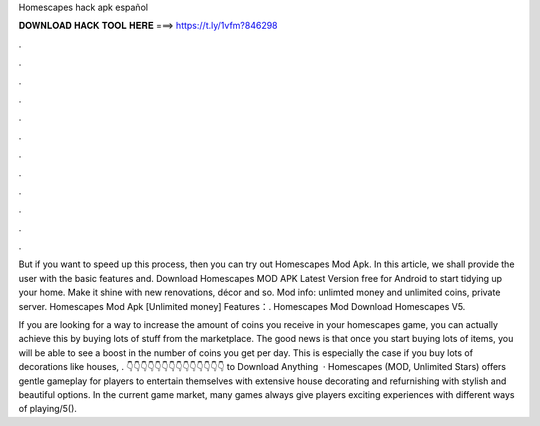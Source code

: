 Homescapes hack apk español



𝐃𝐎𝐖𝐍𝐋𝐎𝐀𝐃 𝐇𝐀𝐂𝐊 𝐓𝐎𝐎𝐋 𝐇𝐄𝐑𝐄 ===> https://t.ly/1vfm?846298



.



.



.



.



.



.



.



.



.



.



.



.

But if you want to speed up this process, then you can try out Homescapes Mod Apk. In this article, we shall provide the user with the basic features and. Download Homescapes MOD APK Latest Version free for Android to start tidying up your home. Make it shine with new renovations, décor and so. Mod info: unlimted money and unlimited coins, private server. Homescapes Mod Apk [Unlimited money] Features：. Homescapes Mod Download Homescapes V5.

If you are looking for a way to increase the amount of coins you receive in your homescapes game, you can actually achieve this by buying lots of stuff from the marketplace. The good news is that once you start buying lots of items, you will be able to see a boost in the number of coins you get per day. This is especially the case if you buy lots of decorations like houses, . 👇👇👇👇👇👇👇👇👇👇👇👇👇👇 to Download Anything  · Homescapes (MOD, Unlimited Stars) offers gentle gameplay for players to entertain themselves with extensive house decorating and refurnishing with stylish and beautiful options. In the current game market, many games always give players exciting experiences with different ways of playing/5().
